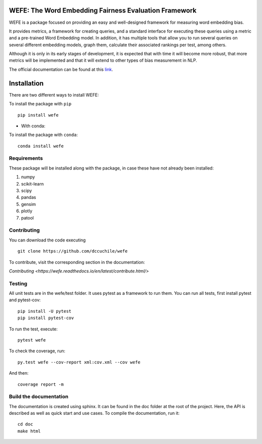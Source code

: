 .. -*- mode: rst -*-

|ReadTheDocs|_

.. |ReadTheDocs| image:: https://readthedocs.org/projects/wefe/badge/?version=latest
.. _ReadTheDocs: https://wefe.readthedocs.io/en/latest/?badge=latest

|CircleCI|_

.. |CircleCI| image:: https://circleci.com/gh/dccuchile/wefe.svg?style=svg
.. _CircleCI: https://circleci.com/gh/dccuchile/wefe.svg?style=svg



WEFE: The Word Embedding Fairness Evaluation Framework
======================================================


WEFE is a package focused on providing an easy and well-designed framework for 
measuring word embedding bias. 

It provides metrics, a framework for creating queries, and a standard interface 
for executing these queries using a metric and a pre-trained Word Embedding 
model.
In addition, it has multiple tools that allow you to run several queries on
several different embedding models, graph them, calculate their associated 
rankings per test, among others.

Although it is only in its early stages of development, it is expected that 
with time it will become more robust, that more metrics will be implemented 
and that it will extend to other types of bias measurement in NLP.

The official documentation can be found at this `link <https://wefe.readthedocs.io/>`_.


Installation
============

There are two different ways to install WEFE: 


To install the package with ``pip``   ::

    pip install wefe

- With conda: 

To install the package with ``conda``::

    conda install wefe


Requirements
------------

These package will be installed along with the package, in case these have not already been installed:

1. numpy
2. scikit-learn
3. scipy
4. pandas
5. gensim
6. plotly
7. patool


Contributing
------------

You can download the code executing ::

    git clone https://github.com/dccuchile/wefe


To contribute, visit the corresponding section in the documentation:

`Contributing <https://wefe.readthedocs.io/en/latest/contribute.html/>`

Testing
-------

All unit tests are in the wefe/test folder. It uses pytest as a framework to run them. 
You can run all tests, first install pytest and pytest-cov::

    pip install -U pytest
    pip install pytest-cov

To run the test, execute::

    pytest wefe

To check the coverage, run::

    py.test wefe --cov-report xml:cov.xml --cov wefe

And then::

    coverage report -m


Build the documentation
-----------------------

The documentation is created using sphinx. It can be found in the doc folder at the root of the project.
Here, the API is described as well as quick start and use cases.
To compile the documentation, run it::

    cd doc
    make html 


